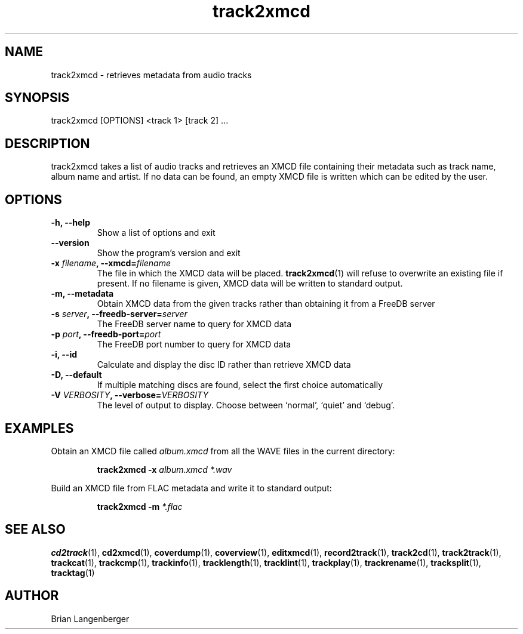 .TH "track2xmcd" 1 "June 15, 2007" "" "Audio File Metadata Retriever"
.SH NAME
track2xmcd \- retrieves metadata from audio tracks
.SH SYNOPSIS
track2xmcd [OPTIONS] <track 1> [track 2] ...
.SH DESCRIPTION
.PP
track2xmcd takes a list of audio tracks and retrieves an XMCD file 
containing their metadata such as track name, album name and artist.
If no data can be found, an empty XMCD file is written which can
be edited by the user.
.SH OPTIONS
.TP
\fB-h, --help\fR
Show a list of options and exit
.TP
\fB--version\fR
Show the program's version and exit
.TP
\fB-x \fIfilename\fB, --xmcd=\fIfilename\fR
The file in which the XMCD data will be placed.
.BR track2xmcd (1)
will refuse to overwrite an existing file if present.
If no filename is given, XMCD data will be written to
standard output.
.TP
\fB-m, --metadata\fR
Obtain XMCD data from the given tracks rather than obtaining it
from a FreeDB server
.TP
\fB-s \fIserver\fB, --freedb-server=\fIserver\fR
The FreeDB server name to query for XMCD data
.TP
\fB-p \fIport\fB, --freedb-port=\fIport\fR
The FreeDB port number to query for XMCD data
.TP
\fB-i, --id\fR
Calculate and display the disc ID rather than retrieve XMCD data
.TP
\fB-D, --default\fR
If multiple matching discs are found, select the first choice automatically
.TP
\fB-V \fIVERBOSITY\fB, --verbose=\fIVERBOSITY\fR
The level of output to display.
Choose between `normal', `quiet' and `debug'.

.SH EXAMPLES
.LP
Obtain an XMCD file called \fIalbum.xmcd\fR from all the WAVE
files in the current directory:
.IP
.B track2xmcd \-x
.I album.xmcd *.wav

.LP
Build an XMCD file from FLAC metadata and write it to standard output:
.IP
.B track2xmcd \-m
.I *.flac

.SH SEE ALSO
.BR cd2track (1),
.BR cd2xmcd (1),
.BR coverdump (1),
.BR coverview (1),
.BR editxmcd (1),
.BR record2track (1),
.BR track2cd (1),
.BR track2track (1),
.BR trackcat (1),
.BR trackcmp (1),
.BR trackinfo (1),
.BR tracklength (1),
.BR tracklint (1),
.BR trackplay (1),
.BR trackrename (1),
.BR tracksplit (1),
.BR tracktag (1)
.SH AUTHOR
Brian Langenberger
